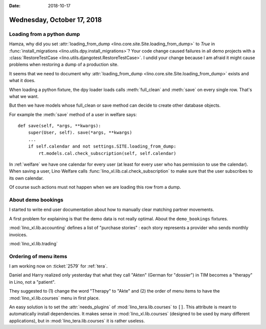 :date: 2018-10-17

===========================
Wednesday, October 17, 2018
===========================

Loading from a python dump
==========================

Hamza, why did you set :attr:`loading_from_dump
<lino.core.site.Site.loading_from_dump>` to `True` in
:func:`install_migrations <lino.utils.dpy.install_migrations>`?  Your
code change caused failures in all demo projects with a
:class:`RestoreTestCase <lino.utils.djangotest.RestoreTestCase>`.  I
undid your change because I am afraid it might cause problems when
restoring a dump of a production site.
       
It seems that we need to document why :attr:`loading_from_dump
<lino.core.site.Site.loading_from_dump>` exists and what it does.

When loading a python fixture, the dpy loader loads calls
:meth:`full_clean` and :meth:`save` on every single row.  That's what
we want.

But then we have models whose full_clean or save method can decide to
create other database objects.

For example the :meth:`save` method of a user in welfare says::

    def save(self, *args, **kwargs):
        super(User, self). save(*args, **kwargs)
        ...
        if self.calendar and not settings.SITE.loading_from_dump:
            rt.models.cal.check_subscription(self, self.calendar)

In :ref:`welfare` we have one calendar for every user (at least for
every user who has permission to use the calendar). When saving a
user, Lino Welfare calls :func:`lino_xl.lib.cal.check_subscription` to
make sure that the user subscribes to its own calendar.

Of course such actions must not happen when we are loading this row
from a dump.

About demo bookings
===================

I started to write end user documentation about how to manually clear
matching partner movements.

A first problem for explaining is that the demo data is not really
optimal.  About the ``demo_bookings`` fixtures.

:mod:`lino_xl.lib.accounting`
defines a list of "purchase stories" : each story represents a
provider who sends monthly invoices.

:mod:`lino_xl.lib.trading`
     

Ordering of menu items
======================

I am working now on :ticket:`2579` for :ref:`tera`.

Daniel and Harry realized only yesterday that what they call "Akten"
(German for "dossier") in TIM becomes a "therapy" in Lino, not a
"patient".

They suggested to (1) change the word "Therapy" to "Akte" and (2) the
order of menu items to have the :mod:`lino_xl.lib.courses` menu in
first place.

An easy solution is to set the :attr:`needs_plugins` of
:mod:`lino_tera.lib.courses` to ``[]``.  This attribute is meant to
automatically install dependencies.  It makes sense in
:mod:`lino_xl.lib.courses` (designed to be used by many different
applications), but in :mod:`lino_tera.lib.courses` it is rather
useless.
